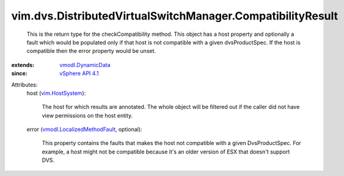 .. _vim.HostSystem: ../../../vim/HostSystem.rst

.. _vSphere API 4.1: ../../../vim/version.rst#vimversionversion6

.. _vmodl.DynamicData: ../../../vmodl/DynamicData.rst

.. _vmodl.LocalizedMethodFault: ../../../vmodl/LocalizedMethodFault.rst


vim.dvs.DistributedVirtualSwitchManager.CompatibilityResult
===========================================================
  This is the return type for the checkCompatibility method. This object has a host property and optionally a fault which would be populated only if that host is not compatible with a given dvsProductSpec. If the host is compatible then the error property would be unset.
:extends: vmodl.DynamicData_
:since: `vSphere API 4.1`_

Attributes:
    host (`vim.HostSystem`_):

       The host for which results are annotated. The whole object will be filtered out if the caller did not have view permissions on the host entity.
    error (`vmodl.LocalizedMethodFault`_, optional):

       This property contains the faults that makes the host not compatible with a given DvsProductSpec. For example, a host might not be compatible because it's an older version of ESX that doesn't support DVS.
